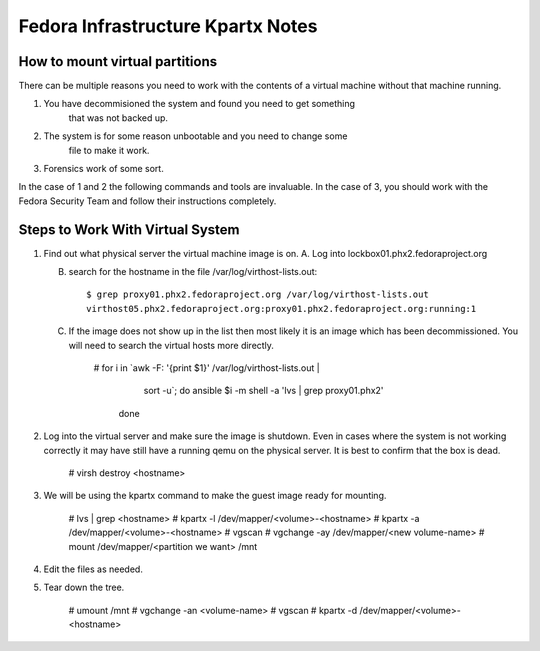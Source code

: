 .. title: Infrastructure 
.. slug: no-idea
.. date: 2015-07-09
.. taxonomy: Contributors/Infrastructure
==================================
Fedora Infrastructure Kpartx Notes
==================================

How to mount virtual partitions
===============================

There can be multiple reasons you need to work with the contents of a
virtual machine without that machine running.

1. You have decommisioned the system and found you need to get something
    that was not backed up.

2. The system is for some reason unbootable and you need to change some
    file to make it work.

3. Forensics work of some sort.

In the case of 1 and 2 the following commands and tools are
invaluable. In the case of 3, you should work with the Fedora Security
Team and follow their instructions completely.

Steps to Work With Virtual System
=================================

1. Find out what physical server the virtual machine image is on.
   A. Log into lockbox01.phx2.fedoraproject.org

   B. search for the hostname in the file /var/log/virthost-lists.out::
          
	  $ grep proxy01.phx2.fedoraproject.org /var/log/virthost-lists.out
          virthost05.phx2.fedoraproject.org:proxy01.phx2.fedoraproject.org:running:1

   C. If the image does not show up in the list then most likely it is
      an image which has been decommissioned. You will need to search
      the virtual hosts more directly.
          
	  # for i in `awk -F: '{print $1}' /var/log/virthost-lists.out |
                 sort -u`; do
                 ansible $i -m shell -a 'lvs | grep proxy01.phx2'
            done

2. Log into the virtual server and make sure the image is shutdown. Even
   in cases where the system is not working correctly it may have still
   have a running qemu on the physical server. It is best to confirm that
   the box is dead.

          # virsh destroy <hostname>

3. We will be using the kpartx command to make the guest image ready for
   mounting. 

          # lvs | grep <hostname>
          # kpartx -l /dev/mapper/<volume>-<hostname>
          # kpartx -a /dev/mapper/<volume>-<hostname>
          # vgscan
          # vgchange -ay /dev/mapper/<new volume-name>
          # mount /dev/mapper/<partition we want> /mnt

4. Edit the files as needed.

5. Tear down the tree.
          
	  # umount /mnt
          # vgchange -an <volume-name>
          # vgscan
          # kpartx -d /dev/mapper/<volume>-<hostname>

